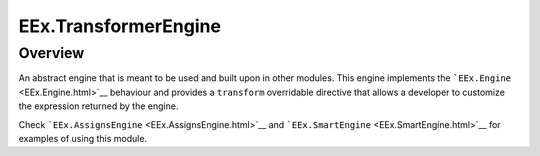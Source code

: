 EEx.TransformerEngine
==============================================================

.. elixir:module:: EEx.TransformerEngine

   :mtype: 

Overview
--------

An abstract engine that is meant to be used and built upon in other
modules. This engine implements the ```EEx.Engine`` <EEx.Engine.html>`__
behaviour and provides a ``transform`` overridable directive that allows
a developer to customize the expression returned by the engine.

Check ```EEx.AssignsEngine`` <EEx.AssignsEngine.html>`__ and
```EEx.SmartEngine`` <EEx.SmartEngine.html>`__ for examples of using
this module.














